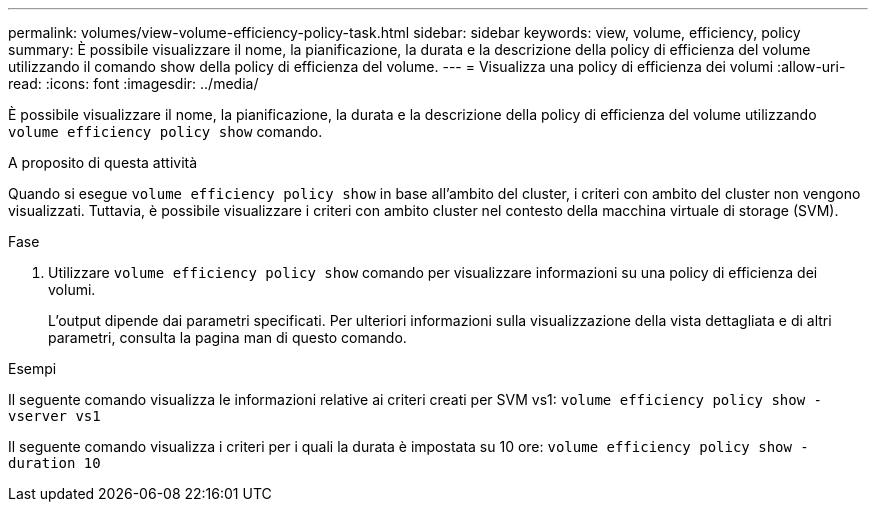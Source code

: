 ---
permalink: volumes/view-volume-efficiency-policy-task.html 
sidebar: sidebar 
keywords: view, volume, efficiency, policy 
summary: È possibile visualizzare il nome, la pianificazione, la durata e la descrizione della policy di efficienza del volume utilizzando il comando show della policy di efficienza del volume. 
---
= Visualizza una policy di efficienza dei volumi
:allow-uri-read: 
:icons: font
:imagesdir: ../media/


[role="lead"]
È possibile visualizzare il nome, la pianificazione, la durata e la descrizione della policy di efficienza del volume utilizzando `volume efficiency policy show` comando.

.A proposito di questa attività
Quando si esegue `volume efficiency policy show` in base all'ambito del cluster, i criteri con ambito del cluster non vengono visualizzati. Tuttavia, è possibile visualizzare i criteri con ambito cluster nel contesto della macchina virtuale di storage (SVM).

.Fase
. Utilizzare `volume efficiency policy show` comando per visualizzare informazioni su una policy di efficienza dei volumi.
+
L'output dipende dai parametri specificati. Per ulteriori informazioni sulla visualizzazione della vista dettagliata e di altri parametri, consulta la pagina man di questo comando.



.Esempi
Il seguente comando visualizza le informazioni relative ai criteri creati per SVM vs1: `volume efficiency policy show -vserver vs1`

Il seguente comando visualizza i criteri per i quali la durata è impostata su 10 ore: `volume efficiency policy show -duration 10`
